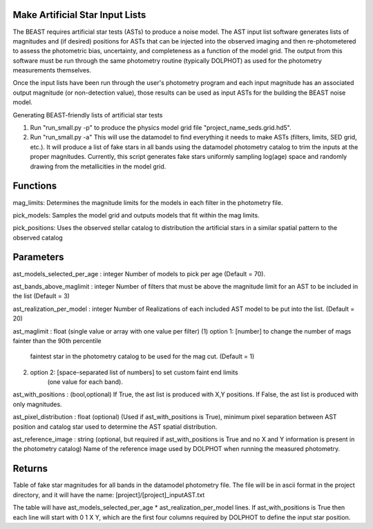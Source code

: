 
Make Artificial Star Input Lists
================================

The BEAST requires artificial star tests (ASTs) to produce a noise model.  The AST input list software generates lists of magnitudes and (if desired) positions for ASTs that can be injected into the observed imaging and then re-photometered to assess the photometric bias, uncertainty, and completeness as a function of the model grid.  The output from this software must be run through the same photometry routine (typically DOLPHOT) as used for the photometry measurements themselves.  

Once the input lists have been run through the user's photometry program and each input magnitude has an associated output magnitude (or non-detection value), those results can be used as input ASTs for the building the BEAST noise model.

Generating BEAST-friendly lists of artificial star tests

1) Run "run_small.py -p" to produce the physics model grid file "project_name_seds.grid.hd5".
2) Run "run_small.py -a"   This will use the datamodel to find everything it needs to make ASTs (filters, limits, SED grid, etc.).  It will produce a list of fake stars in all bands using the datamodel photometry catalog to trim the inputs at the proper magnitudes.  Currently, this script generates fake stars uniformly sampling log(age) space and randomly drawing from the metallicities in the model grid.

Functions
=========

mag_limits: Determines the magnitude limits for the models in each filter in the photometry file.

pick_models:  Samples the model grid and outputs models that fit within the mag limits.

pick_positions: Uses the observed stellar catalog to distribution the artificial stars in a similar spatial pattern to the observed catalog

Parameters
==========
ast_models_selected_per_age : integer
Number of models to pick per age (Default = 70).

ast_bands_above_maglimit : integer 
Number of filters that must be above the magnitude limit
for an AST to be included in the list (Default = 3)

ast_realization_per_model : integer
Number of Realizations of each included AST model
to be put into the list. (Default = 20)

ast_maglimit : float (single value or array with one value per filter)
(1) option 1: [number] to change the number of mags fainter than the 90th percentile
              faintest star in the photometry catalog to be used for the mag cut.
              (Default = 1)
(2) option 2: [space-separated list of numbers] to set custom faint end limits
              (one value for each band).

ast_with_positions :  (bool,optional)
If True, the ast list is produced with X,Y positions.
If False, the ast list is produced with only magnitudes.
                         
ast_pixel_distribution : float (optional)
(Used if ast_with_positions is True), minimum pixel separation between AST
position and catalog star used to determine the AST spatial distribution.

ast_reference_image : string (optional, but required if ast_with_positions
is True and no X and Y information  is present in the photometry catalog)	
Name of the reference image used by DOLPHOT when running the measured 
photometry.	       

Returns
=======

Table of fake star magnitudes for all bands in the datamodel photometry file.
The file will be in ascii format in the project directory, and it will have the
name: [project]/[project]_inputAST.txt

The table will have ast_models_selected_per_age * ast_realization_per_model lines.
If ast_with_positions is True then each line will start with 0 1 X Y, which are the first 
four columns required by DOLPHOT to define the input star position.
